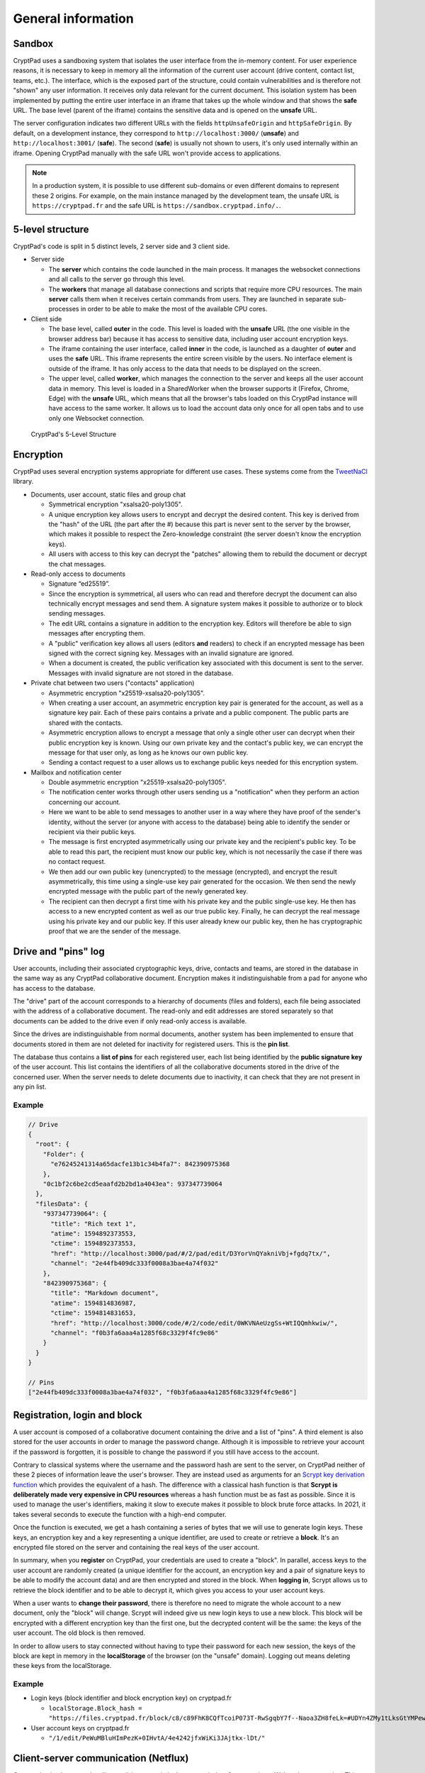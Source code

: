 General information
===================

Sandbox
-------

CryptPad uses a sandboxing system that isolates the user interface from the in-memory content. For user experience reasons, it is necessary to keep in memory all the information of the current user account (drive content, contact list, teams, etc.). The interface, which is the exposed part of the structure, could contain vulnerabilities and is therefore not "shown" any user information. It receives only data relevant for the current document. This isolation system has been implemented by putting the entire user interface in an iframe that takes up the whole window and that shows the **safe** URL. The base level (parent of the iframe) contains the sensitive data and is opened on the **unsafe** URL.

The server configuration indicates two different URLs with the fields ``httpUnsafeOrigin`` and ``httpSafeOrigin``. By default, on a development instance, they correspond to ``http://localhost:3000/`` (**unsafe**) and ``http://localhost:3001/`` (**safe**). The second (**safe**) is usually not shown to users, it's only used internally within an iframe. Opening CryptPad manually with the safe URL won't provide access to applications.

.. note:: In a production system, it is possible to use different sub-domains or even different domains to represent these 2 origins. For example, on the main instance managed by the development team, the unsafe URL is ``https://cryptpad.fr`` and the safe URL is ``https://sandbox.cryptpad.info/.``.

5-level structure
-----------------

CryptPad's code is split in 5 distinct levels, 2 server side and 3 client side.

-  Server side

   -  The **server** which contains the code launched in the main process. It manages the websocket connections and all calls to the server go through this level.
   -  The **workers** that manage all database connections and scripts that require more CPU resources. The main **server** calls them when it receives certain commands from users. They are launched in separate sub-processes in order to be able to make the most of the available CPU cores.

-  Client side

   -  The base level, called **outer** in the code. This level is loaded with the **unsafe** URL (the one visible in the browser address bar) because it has access to sensitive data, including user account encryption keys.
   -  The iframe containing the user interface, called **inner** in the code, is launched as a daughter of **outer** and uses the **safe** URL. This iframe represents the entire screen visible by the users. No interface element is outside of the iframe. It has only access to the data that needs to be displayed on the screen.
   -  The upper level, called **worker**, which manages the connection to the server and keeps all the user account data in memory. This level is loaded in a SharedWorker when the browser supports it (Firefox, Chrome, Edge) with the **unsafe** URL, which means that all the browser's tabs loaded on this CryptPad instance will have access to the same worker. It allows us to load the account data only once for all open tabs and to use only one Websocket connection.

.. figure:: /images/dev/cp_5level_structure.svg
   :alt: CryptPad's 5-level structure

   CryptPad's 5-Level Structure


Encryption
----------

CryptPad uses several encryption systems appropriate for different use cases. These systems come from the `TweetNaCl <https://github.com/dchest/tweetnacl-js>`__ library.

-  Documents, user account, static files and group chat

   -  Symmetrical encryption "xsalsa20-poly1305".
   -  A unique encryption key allows users to encrypt and decrypt the desired content. This key is derived from the "hash" of the URL (the part after the #) because this part is never sent to the server by the browser, which makes it possible to respect the Zero-knowledge constraint (the server doesn't know the encryption keys).
   -  All users with access to this key can decrypt the "patches" allowing them to rebuild the document or decrypt the chat messages.

-  Read-only access to documents

   -  Signature “ed25519”.
   -  Since the encryption is symmetrical, all users who can read and therefore decrypt the document can also technically encrypt messages and send them. A signature system makes it possible to authorize or to block sending messages.
   -  The edit URL contains a signature in addition to the encryption key. Editors will therefore be able to sign messages after encrypting them.
   -  A "public" verification key allows all users (editors **and** readers) to check if an encrypted message has been signed with the correct signing key. Messages with an invalid signature are ignored.
   -  When a document is created, the public verification key associated with this document is sent to the server. Messages with invalid signature are not stored in the database.

-  Private chat between two users ("contacts" application)

   -  Asymmetric encryption "x25519-xsalsa20-poly1305".
   -  When creating a user account, an asymmetric encryption key pair is generated for the account, as well as a signature key pair. Each of these pairs contains a private and a public component. The public parts are shared with the contacts.
   -  Asymmetric encryption allows to encrypt a message that only a single other user can decrypt when their public encryption key is known. Using our own private key and the contact's public key, we can encrypt the message for that user only, as long as he knows our own public key.
   -  Sending a contact request to a user allows us to exchange public keys needed for this encryption system.

-  Mailbox and notification center

   -  Double asymmetric encryption "x25519-xsalsa20-poly1305".
   -  The notification center works through other users sending us a "notification" when they perform an action concerning our account.
   -  Here we want to be able to send messages to another user in a way where they have proof of the sender's identity, without the server (or anyone with access to the database) being able to identify the sender or recipient via their public keys.
   -  The message is first encrypted asymmetrically using our private key and the recipient's public key. To be able to read this part, the recipient must know our public key, which is not necessarily the case if there was no contact request.
   -  We then add our own public key (unencrypted) to the message (encrypted), and encrypt the result asymmetrically, this time using a single-use key pair generated for the occasion. We then send the newly encrypted message with the public part of the newly generated key.
   -  The recipient can then decrypt a first time with his private key and the public single-use key. He then has access to a new encrypted content as well as our true public key. Finally, he can decrypt the real message using his private key and our public key. If this user already knew our public key, then he has cryptographic proof that we are the sender of the message.

Drive and "pins" log
--------------------

User accounts, including their associated cryptographic keys, drive, contacts and teams, are stored in the database in the same way as any CryptPad collaborative document. Encryption makes it indistinguishable from a pad for anyone who has access to the database.

The "drive" part of the account corresponds to a hierarchy of documents (files and folders), each file being associated with the address of a collaborative document. The read-only and edit addresses are stored separately so that documents can be added to the drive even if only read-only access is available.

Since the drives are indistinguishable from normal documents, another system has been implemented to ensure that documents stored in them are not deleted for inactivity for registered users. This is the **pin list**.

The database thus contains a **list of pins** for each registered user, each list being identified by the **public signature key** of the user account. This list contains the identifiers of all the collaborative documents stored in the drive of the concerned user. When the server needs to delete documents due to inactivity, it can check that they are not present in any pin list.

.. _example-1:

Example
~~~~~~~

.. code-block:: javascript

   // Drive
   {
     "root": {
       "Folder": {
         "e76245241314a65dacfe13b1c34b4fa7": 842390975368
       },
       "0c1bf2c6be2cd5eaafd2b2bd1a4043ea": 937347739064
     },
     "filesData": {
       "937347739064": {
         "title": "Rich text 1",
         "atime": 1594892373553,
         "ctime": 1594892373553,
         "href": "http://localhost:3000/pad/#/2/pad/edit/D3YorVnQYakniVbj+fgdq7tx/",
         "channel": "2e44fb409dc333f0008a3bae4a74f032"
       },
       "842390975368": {
         "title": "Markdown document",
         "atime": 1594814836987,
         "ctime": 1594814831653,
         "href": "http://localhost:3000/code/#/2/code/edit/0WKVNAeUzgSs+WtIQQmhkwiw/",
         "channel": "f0b3fa6aaa4a1285f68c3329f4fc9e86"
       }
     }
   }

   // Pins
   ["2e44fb409dc333f0008a3bae4a74f032", "f0b3fa6aaa4a1285f68c3329f4fc9e86"]

Registration, login and block
-----------------------------

A user account is composed of a collaborative document containing the drive and a list of "pins". A third element is also stored for the user accounts in order to manage the password change. Although it is impossible to retrieve your account if the password is forgotten, it is possible to change the password if you still have access to the account.

Contrary to classical systems where the username and the password hash are sent to the server, on CryptPad neither of these 2 pieces of information leave the user's browser. They are instead used as arguments for an `Scrypt key derivation function <https://en.wikipedia.org/wiki/Scrypt>`__ which provides the equivalent of a hash. The difference with a classical hash function is that **Scrypt is deliberately made very expensive in CPU resources** whereas a hash function must be as fast as possible. Since it is used to manage the user's identifiers, making it slow to execute makes it possible to block brute force attacks. In 2021, it takes several seconds to execute the function with a high-end computer.

Once the function is executed, we get a hash containing a series of bytes that we will use to generate login keys. These keys, an encryption key and a key representing a unique identifier, are used to create or retrieve a **block**. It's an encrypted file stored on the server and containing the real keys of the user account.

In summary, when you **register** on CryptPad, your credentials are used to create a "block". In parallel, access keys to the user account are randomly created (a unique identifier for the account, an encryption key and a pair of signature keys to be able to modify the account data) and are then encrypted and stored in the block. When **logging in**, Scrypt allows us to retrieve the block identifier and to be able to decrypt it, which gives you access to your user account keys.

.. XXX correct paragraph below. from CryptHack:
.. But that is not completely right, is it? I thought and that is what I observed on my instance that you don't just change the login block of a user, you also change the drive pad. So a user has a new drive key after changing passwords. Otherwise, that would be a security issue as well.

When a user wants to **change their password**, there is therefore no need to migrate the whole account to a new document, only the "block" will change. Scrypt will indeed give us new login keys to use a new block. This block will be encrypted with a different encryption key than the first one, but the decrypted content will be the same: the keys of the user account. The old block is then removed.

In order to allow users to stay connected without having to type their password for each new session, the keys of the block are kept in memory in the **localStorage** of the browser (on the "unsafe" domain). Logging out means deleting these keys from the localStorage.

.. _example-2:

Example
~~~~~~~

-  Login keys (block identifier and block encryption key) on cryptpad.fr

   -  ``localStorage.Block_hash = "https://files.cryptpad.fr/block/c8/c89FhK8CQfTcoiP073T-RwSgqbY7f--Naoa3ZH8feLk=#UDYn4ZMy1tLksGtYMPewPewCSPkM+vEbluI7hMIe81U="``

-  User account keys on cryptpad.fr

   -  ``"/1/edit/PeWuMBluHImPezK+0IHvtA/4e4242jfxWiKi3JAjtkx-lDt/"``

.. XXX change this v1 hash example

Client-server communication (Netflux)
-------------------------------------

Communication between the client and the server is in the vast majority of cases using a Websocket connection. This connection is based on an implementation of the `Netflux <https://github.com/xwiki-labs/netflux-spec2/blob/master/specification.md>`__ protocol. Exceptions are static files (images, videos, pdf, etc.) and block files that are stored in encrypted format and are retrieved by users with XHR (downloading the complete encrypted file).

With the Netflux protocol, users create a **network** which they then use to perform several types of operations. The important points concerning the implementation of the protocol are:

-  Each user is identified by a 32-character hexadecimal string called **netfluxId**. This identifier is generated by the server and is created for each Websocket connection. A user who opens CryptPad from 2 different browsers at the same time will have a netfluxId for each browser (for each connection to the server). This identifier therefore changes with each new connection, no mechanism exists to preserve the identifier of a user between different sessions.
-  A user can join channels and send messages to them. All members of the channel receive the messages. Each collaborative document opened on CryptPad is represented by a channel on the server with a unique identifier.
-  The channel identifier is also a 32-character hexadecimal string called **channelId** or **channel**. The channelId associated with a document is derived from its URL, so that it is known to all users having access to it.
-  Users can send direct messages to each other without going through a channel, as long as they know the **netfluxId** of the recipient.

Server side
~~~~~~~~~~~

At the server level, Netflux is implemented via the "chainpad-server" NPM module: ``./node_modules/chainpad-server/NetfluxWebsocketSrv.js``. This module creates the Websocket server and listens to incoming connections and client requests. It creates and keeps in memory the channels and their members as long as there is at least one member left in the channel. It also relay private messages sent by members to each other.

**IMPORTANT:** The Netflux protocol does not mention a centralized server and therefore does not provide a direct solution for storing messages sent to the channels. The centralized server used in CryptPad is the result of a **Websocket** implementation of the protocol. The data storage part has been realized without modifying the rules imposed by the protocol.

The **data storage** has been achieved by adding a "fake" member in each channel on the server. As soon as a channel is created/opened by a user, a special user named **history keeper** joins it. This user receives all encrypted messages broadcasted to the channel like any other member and stores them in a database. When a user joins a room (i.e. he opens a document), his browser will send a **direct message** to the **history keeper** member to ask for the history of the document. **History keeper** will send the part of the history necessary to rebuild the last version of the document. Once synchronized, the user will receive all new changes in real time and will be able to send his own changes.

.. note:: This fake user is managed by the server but his code is distinct from the "Netflux" part of the server. It represents the whole database and its code is separated in many files. Its code is located in ``./lib/historyKeeper.js``.

Client side
~~~~~~~~~~~

At the client level, a JavaScript module manages the Netflux protocol with simple APIs. The module is located in ``./wwww/bower_components/netflux-websocket/netflux-client.js``. Once loaded, it allows us to create a **network** representing the Websocket connection to the Netflux server.

This network contains the **list of channels** joined by the user, as well as the **list of members** present in each channel. It allows us to perform all the operations allowed by the protocol:

-  Join a channel : ``(Promise) network.join(channelId)`` (provides a ``channel`` object)
-  Send a private message: ``(Promise) network.sendTo(netfluxId, message)``
-  Get the channels list: ``(Array) network.webChannels``.
-  Listen to events in a network: ``network.on('message', handler)`` (events: message, disconnect)

And for each channel obtained from ``network.join``:

-  Send a message: ``(Promise) channel.bcast(message)``
-  Leave a channel: ``channel.leave(reason)``
-  Listen to eventst: ``channel.on('message', handler)`` (events: message, join, leave)
-  Get the channelId: ``(String) channel.id``
-  Get the members list: ``(Array) channel.members``

.. _example-3:

Example
~~~~~~~

.. code-block:: javascript

   // Clientside
   var channelId = "f0b3fa6aaa4a1285f68c3329f4fc9e86";
   Netflux.connect('ws://lcoalhost:3000/cryptpad_websocket').then(function (network) {}
     // on success

     network.join(channelId).then(function (channel) {
       // on success

       // listen for new messages
       channel.on('message', function (message, senderNetfluxId) {
         console.log('Message received:' + message);
       });
       // send a message
       channel.bcast("Hello world!");

     }, function (error) {
       // on error

       console.error(error);

     });

   }, function (error) {
     // on error

     console.error(error);

   });
